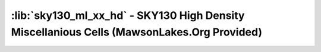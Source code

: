 :lib:`sky130_ml_xx_hd` - SKY130 High Density Miscellanious Cells (MawsonLakes.Org Provided)
===========================================================================================




